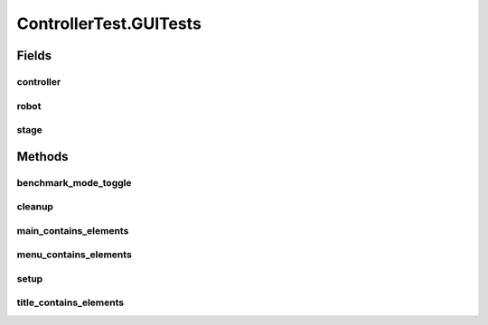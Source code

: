 .. java:import:: com.jfoenix.controls JFXButton

.. java:import:: com.jfoenix.controls JFXRadioButton

.. java:import:: javafx.fxml FXMLLoader

.. java:import:: javafx.geometry Rectangle2D

.. java:import:: javafx.scene Node

.. java:import:: javafx.scene Parent

.. java:import:: javafx.scene Scene

.. java:import:: javafx.scene.control CheckBox

.. java:import:: javafx.scene.control Label

.. java:import:: javafx.scene.control TextField

.. java:import:: javafx.scene.paint Color

.. java:import:: javafx.scene.text Text

.. java:import:: javafx.scene.text TextFlow

.. java:import:: javafx.stage Screen

.. java:import:: javafx.stage Stage

.. java:import:: org.junit.jupiter.api.extension ExtendWith

.. java:import:: org.testfx.api FxAssert

.. java:import:: org.testfx.api FxRobot

.. java:import:: org.testfx.api FxToolkit

.. java:import:: org.testfx.framework.junit5 ApplicationExtension

.. java:import:: org.testfx.matcher.base GeneralMatchers

.. java:import:: org.testfx.matcher.base NodeMatchers

.. java:import:: org.testfx.matcher.base ParentMatchers

.. java:import:: scheduler.controller JobChart

.. java:import:: java.util ArrayList

.. java:import:: java.util List

.. java:import:: java.util.concurrent ThreadLocalRandom

ControllerTest.GUITests
=======================

.. java:package:: scheduler
   :noindex:

.. java:type:: @Nested @TestInstance @DisplayName  class GUITests
   :outertype: ControllerTest

Fields
------
controller
^^^^^^^^^^

.. java:field::  Controller controller
   :outertype: ControllerTest.GUITests

robot
^^^^^

.. java:field::  FxRobot robot
   :outertype: ControllerTest.GUITests

stage
^^^^^

.. java:field::  Stage stage
   :outertype: ControllerTest.GUITests

Methods
-------
benchmark_mode_toggle
^^^^^^^^^^^^^^^^^^^^^

.. java:method:: @Test  void benchmark_mode_toggle()
   :outertype: ControllerTest.GUITests

cleanup
^^^^^^^

.. java:method:: @AfterAll  void cleanup()
   :outertype: ControllerTest.GUITests

main_contains_elements
^^^^^^^^^^^^^^^^^^^^^^

.. java:method:: @Test  void main_contains_elements()
   :outertype: ControllerTest.GUITests

menu_contains_elements
^^^^^^^^^^^^^^^^^^^^^^

.. java:method:: @Test  void menu_contains_elements()
   :outertype: ControllerTest.GUITests

setup
^^^^^

.. java:method:: @BeforeAll  void setup() throws Exception
   :outertype: ControllerTest.GUITests

title_contains_elements
^^^^^^^^^^^^^^^^^^^^^^^

.. java:method:: @Test  void title_contains_elements()
   :outertype: ControllerTest.GUITests

